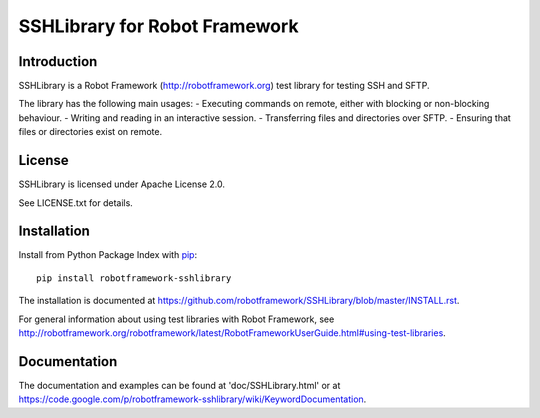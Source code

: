 SSHLibrary for Robot Framework
==============================

Introduction
------------

SSHLibrary is a Robot Framework (http://robotframework.org) test library for
testing SSH and SFTP.

The library has the following main usages:
- Executing commands on remote, either with blocking or non-blocking behaviour.
- Writing and reading in an interactive session.
- Transferring files and directories over SFTP.
- Ensuring that files or directories exist on remote.


License
-------

SSHLibrary is licensed under Apache License 2.0.

See LICENSE.txt for details.


Installation
------------

Install from Python Package Index with `pip <http://pip-installer.org>`__:: 

    pip install robotframework-sshlibrary

The installation is documented at
https://github.com/robotframework/SSHLibrary/blob/master/INSTALL.rst.

For general information about using test libraries with Robot Framework, see
http://robotframework.org/robotframework/latest/RobotFrameworkUserGuide.html#using-test-libraries.


Documentation
-------------

The documentation and examples can be found at 'doc/SSHLibrary.html' or at
https://code.google.com/p/robotframework-sshlibrary/wiki/KeywordDocumentation.

